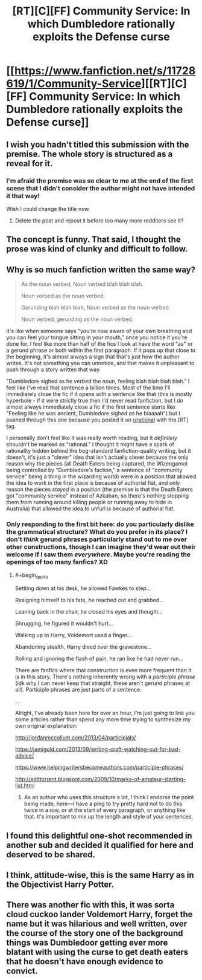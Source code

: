 #+TITLE: [RT][C][FF] Community Service: In which Dumbledore rationally exploits the Defense curse

* [[https://www.fanfiction.net/s/11728619/1/Community-Service][[RT][C][FF] Community Service: In which Dumbledore rationally exploits the Defense curse]]
:PROPERTIES:
:Author: Evan_Th
:Score: 37
:DateUnix: 1578773816.0
:END:

** I wish you hadn't titled this submission with the premise. The whole story is structured as a reveal for it.
:PROPERTIES:
:Author: kevshea
:Score: 34
:DateUnix: 1578777098.0
:END:

*** I'm afraid the premise was so clear to me at the end of the first scene that I didn't consider the author might not have intended it that way!

Wish I could change the title now.
:PROPERTIES:
:Author: Evan_Th
:Score: 16
:DateUnix: 1578780220.0
:END:

**** Delete the post and repost it before too many more redditers see it?
:PROPERTIES:
:Author: xamueljones
:Score: 12
:DateUnix: 1578784354.0
:END:


** The concept is funny. That said, I thought the prose was kind of clunky and difficult to follow.
:PROPERTIES:
:Author: CeruleanTresses
:Score: 11
:DateUnix: 1578782316.0
:END:


** Why is so much fanfiction written the same way?

#+begin_quote
  As the noun verbed, Noun verbed blah blah blah.

  Noun verbed as the noun verbed.

  Gerunding blah blah blah, Noun verbed as the noun verbed.

  Noun verbed, gerunding as the noun verbed.
#+end_quote

It's like when someone says "you're now aware of your own breathing and you can feel your tongue sitting in your mouth," once you notice it you're done for. I feel like more than half of the fics I look at have the word "as" or a gerund phrase or both within the first paragraph. If it pops up that close to the beginning, it's almost always a sign that that's just how the author writes. It's not something you can unnotice, and that makes it unpleasant to push through a story written that way.

"Dumbledore sighed as he verbed the noun, feeling blah blah blah blah." I feel like I've read that sentence a billion times. Most of the time I'll immediately close the fic if it opens with a sentence like that (this is mostly hyperbole - if it were strictly true then I'd never read fanfiction, but I /do/ almost always immediately close a fic if the first sentence starts like "Feeling like he was ancient, Dumbledore sighed as he blaaaah") but I pushed through this one because you posted it on [[/r/rational][r/rational]] with the [RT] tag.

I personally don't feel like it was really worth reading, but it /definitely/ shouldn't be marked as "rational." I thought it might have a spark of rationality hidden behind the bog-standard fanfiction-quality writing, but it doesn't, it's just a "clever" idea that isn't actually clever because the only reason why the pieces (all Death Eaters being captured, the Wizengamot being controlled by "Dumbledore's faction," a sentence of "community service" being a thing in the wizarding world) were in a position that allowed the idea to work in the first place is because of authorial fiat, and only reason the pieces /stayed/ in a position (the premise is that the Death Eaters got "community service" instead of Azkaban, so there's nothing stopping them from running around killing people or running away to hide in Australia) that allowed the idea to unfurl is because of authorial fiat.
:PROPERTIES:
:Author: ElizabethRobinThales
:Score: 19
:DateUnix: 1578784047.0
:END:

*** Only responding to the first bit here: do you particularly dislike the grammatical structure? What do you prefer in its place? I don't /think/ gerund phrases particularly stand out to me over other constructions, though I can imagine they'd wear out their welcome if I saw them /everywhere/. Maybe you're reading the openings of too many fanfics? XD
:PROPERTIES:
:Author: I_Probably_Think
:Score: 5
:DateUnix: 1578939920.0
:END:

**** #+begin_quote
  Settling down at his desk, he allowed Fawkes to step...

  Resigning himself to his fate, he reached out and grabbed...

  Leaning back in the chair, he closed his eyes and thought...

  Shrugging, he figured it wouldn't hurt...

  Walking up to Harry, Voldemort used a finger...

  Abandoning stealth, Harry dived over the gravestone...

  Rolling and ignoring the flash of pain, he ran like he had never run...
#+end_quote

There are fanfics where that construction is even more frequent than it is in this story. There's nothing inherently wrong with a /participle phrase/ (idk why I can never keep that straight, these aren't gerund phrases at all). Participle phrases are just parts of a sentence.

...

Alright, I've already been here for over an hour, I'm just going to link you some articles rather than spend any more time trying to synthesize my own original explanation:

[[http://jordanmccollum.com/2013/04/participials/]]

[[https://jamigold.com/2013/09/writing-craft-watching-out-for-bad-advice/]]

[[https://www.helpingwritersbecomeauthors.com/participle-phrases/]]

[[http://edittorrent.blogspot.com/2009/10/marks-of-amateur-starting-list.html]]
:PROPERTIES:
:Author: ElizabethRobinThales
:Score: 2
:DateUnix: 1578972399.0
:END:

***** As an author who uses this structure a lot, I think I endorse the point being made, here---I have a ping to try pretty hard not to do this twice in a row, or at the start of every paragraph, or anything like that. It's important to mix up the length and style of your sentences.
:PROPERTIES:
:Author: TK17Studios
:Score: 6
:DateUnix: 1578985084.0
:END:


** I found this delightful one-shot recommended in another sub and decided it qualified for here and deserved to be shared.
:PROPERTIES:
:Author: Evan_Th
:Score: 6
:DateUnix: 1578773888.0
:END:


** I think, attitude-wise, this is the same Harry as in the Objectivist Harry Potter.
:PROPERTIES:
:Author: TK17Studios
:Score: 2
:DateUnix: 1578984971.0
:END:


** There was another fic with this, it was sorta cloud cuckoo lander Voldemort Harry, forget the name but it was hilarious and well written, over the course of the story one of the background things was Dumbledoor getting ever more blatant with using the curse to get death eaters that he doesn't have enough evidence to convict.
:PROPERTIES:
:Author: OnlyEvonix
:Score: 2
:DateUnix: 1578806104.0
:END:
